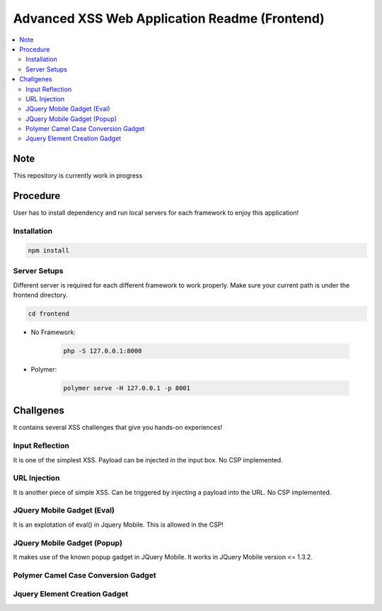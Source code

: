 Advanced XSS Web Application Readme (Frontend)
==============================================

.. contents:: :local:


Note
----
This repository is currently work in progress

Procedure
---------
User has to install dependency and run local servers for each framework
to enjoy this application!

Installation
^^^^^^^^^^^^

.. code-block::

    npm install

Server Setups
^^^^^^^^^^^^^
Different server is required for each different framework to work properly.
Make sure your current path is under the frontend directory.

.. code-block::

    cd frontend

- No Framework:

    .. code-block::

        php -S 127.0.0.1:8000

- Polymer:

    .. code-block::

        polymer serve -H 127.0.0.1 -p 8001
 

Challgenes
----------
It contains several XSS challenges that give you hands-on experiences!

Input Reflection
^^^^^^^^^^^^^^^^^^
It is one of the simplest XSS. Payload can be injected in the input box. No CSP implemented.

URL Injection
^^^^^^^^^^^^^
It is another piece of simple XSS.
Can be triggered by injecting a payload into the URL. No CSP implemented.

JQuery Mobile Gadget (Eval)
^^^^^^^^^^^^^^^^^^^^^^^^^^^
It is an explotation of eval() in Jquery Mobile. This is allowed in the CSP! 

JQuery Mobile Gadget (Popup)
^^^^^^^^^^^^^^^^^^^^^^^^^^^^
It makes use of the known popup gadget in JQuery Mobile.
It works in JQuery Mobile version <= 1.3.2.  

Polymer Camel Case Conversion Gadget 
^^^^^^^^^^^^^^^^^^^^^^^^^^^^^^^^^^^^

Jquery Element Creation Gadget
^^^^^^^^^^^^^^^^^^^^^^^^^^^^^^
